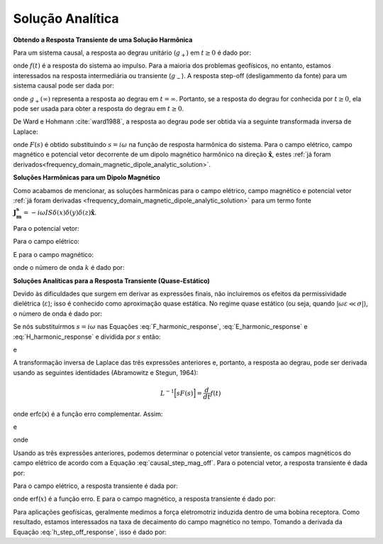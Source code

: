 .. _time_domain_magnetic_dipole_analytic_solution:

Solução Analítica
=================

.. purpose::

    Aqui, apresentamos uma formulação para prever os campos elétricos e magnéticos gerados pelo transiente de uma fonte dipolar magnética.
    Isso é realizado aplicando a transformada de Laplace inversa às soluções no domínio da frequência para o dipolo magnético harmônico.
    Expressões analíticas para o campo elétrico, o campo magnético e o potencial vetorial correspondente são fornecidas.
    Devido às dificuldades que surgem em derivar as expressões finais, não incluiremos os efeitos da permissividade dielétrica (:math:`\varepsilon`); isso é conhecido como aproximação quase estática.
 


**Obtendo a Resposta Transiente de uma Solução Harmônica**


Para um sistema causal, a resposta ao degrau unitário (:math:`g_+`) em :math:`t \geq 0` é dado por:

.. math::
	g_+(t) = \int_{-\infty}^\infty f(\tau) u(t - \tau) d\tau = \int_0^t f(\tau) d\tau \; \; \; \textrm{for} \; \; \; t\geq 0
	:label: causal_step_mag

onde :math:`f(t)` é a resposta do sistema ao impulso.
Para a maioria dos problemas geofísicos, no entanto, estamos interessados na resposta intermediária ou transiente (:math:`g_-`).
A resposta step-off (desligammento da fonte) para um sistema causal pode ser dada por:

.. math::
	\begin{split}
	g_-(t) = \int_{-\infty}^\infty f(\tau) \big [ 1 - &u(t - \tau) \big ] d\tau = \; ... \\
	& \int_0^\infty f(\tau) d\tau - \int_0^t f(\tau) d\tau = g_+ (\infty) - g_+(t) \; \; \; \textrm{for} \; \; \; t\geq 0
	\end{split}
	:label: causal_step_mag_off

onde :math:`g_+ (\infty )` representa  a resposta ao degrau em :math:`t = \infty`.
Portanto, se a resposta do degrau for conhecida por :math:`t \geq 0`, ela pode ser usada para obter a resposta do degrau em :math:`t \geq 0`.

De Ward e Hohmann :cite:`ward1988`, a resposta ao degrau pode ser obtida via a seguinte transformada inversa de Laplace:

.. math::
	g_+(t) = L^{-1} \Bigg [ \frac{F(s)}{s} \Bigg ]
	:label: step_Laplace_transform_mag

onde :math:`F(s)` é obtido substituindo :math:`s = i\omega` na função de resposta harmônica do sistema.
Para o campo elétrico, campo magnético e potencial vetor decorrente de um dipolo magnético harmônico na direção :math:`\mathbf{\hat x}`, estes 
:ref:`já foram derivados<frequency_domain_magnetic_dipole_analytic_solution>`.


**Soluções Harmônicas para um Dipolo Magnético**

Como acabamos de mencionar, as soluções harmônicas para o campo elétrico, campo magnético e potencial vetor :ref:`já foram derivadas <frequency_domain_magnetic_dipole_analytic_solution>` para um termo fonte :math:`\mathbf{J_m^s} = -i\omega IS \delta (x) \delta (y) \delta (z) \mathbf{\hat x}`.


Para o potencial vetor:

.. math::
	{\bf F}(i\omega ) = \frac{i\omega \mu m}{4\pi r} e^{-ikr} \mathbf{\hat x}
	:label: F_harmonic_response


Para o campo elétrico:

.. math::
	{\bf E_m}(i\omega ) = \frac{i\omega \mu m}{4\pi r^2} (ikr +1) e^{-ikr} \Bigg ( \frac{z}{r}\mathbf{\hat y} - \frac{y}{r}\mathbf{\hat z}  \Bigg )
	:label: E_harmonic_response

E para o campo magnético:

.. math::
	{\bf H_m}(i\omega ) = \frac{m}{4\pi r^3} e^{-ikr} \Bigg [ \Bigg ( \frac{x^2}{r^2}\mathbf{\hat x} + \frac{xy}{r^2}\mathbf{\hat y} + \frac{xz}{r^2} \mathbf{\hat z} \Bigg ) \big ( -k^2 r^2 + 3ikr +3 \big ) + \big ( k^2 r^2 -ikr -1 \big ) \mathbf{\hat x} \Bigg ]
	:label: H_harmonic_response

onde o número de onda :math:`k` é dado por:

.. math::
	k = \big ( \omega^2\mu\varepsilon - i \omega \mu \sigma \big )^{1/2}
	:label: wave_number_mag



**Soluções Analíticas para a Resposta Transiente (Quase-Estático)**


Devido às dificuldades que surgem em derivar as expressões finais, não incluiremos os efeitos da permissividade dielétrica (:math:`\varepsilon`); isso é conhecido como aproximação quase estática. No regime quase estático (ou seja, quando :math:`|\omega \varepsilon \ll \sigma|`), o número de onda é dado por:

.. math::
	k = \big (- i \omega \mu \sigma \big )^{1/2}
	:label: wave_number_mag_quasi_static

Se nós substituirmos :math:`s = i\omega` nas Equações :eq:`F_harmonic_response`, :eq:`E_harmonic_response` e :eq:`H_harmonic_response` e dividida por :math:`s` então:


.. math::
	\frac{{\bf F}(s)}{s} = \frac{\mu m}{4 \pi r} e^{- \sqrt{s \mu\sigma r^2}} \mathbf{\hat x} \; ,
	:label: A_frac_inverse_Laplace



.. math::
	\frac{{\bf E_m}(s)}{s} = s \Bigg [ \frac{\mu m}{4\pi r^3} \bigg ( \sqrt{\frac{ \mu \sigma}{s}} r + \frac{1}{s} \bigg ) e^{-\sqrt{s \mu \sigma r^2}} \big ( z \, \mathbf{\hat y} - y\, \mathbf{\hat z}  \big ) \Bigg ]
	:label: E_frac_inverse_Laplace

e

.. math::
	\begin{split}
	\frac{{\bf H_m}(s)}{s} = \frac{m}{4\pi r^3} & e^{-\sqrt{s\mu \sigma r^2}} \Bigg [ \Bigg ( \frac{x^2}{r^2}\mathbf{\hat x} +  \frac{xy}{r^2}\mathbf{\hat y} + \frac{xz}{r^2} \mathbf{\hat z} \Bigg ) \; ... \\
	& \Bigg ( -\mu\sigma r^2 + 3 \sqrt{\frac{\mu \sigma}{s}}r + \frac{3}{s} \Bigg ) + \Bigg ( -\mu\sigma r^2 - \sqrt{\frac{\mu \sigma}{s}} r - \frac{1}{s} \Bigg ) \mathbf{\hat x} \Bigg ]
	\end{split}
	:label: H_frac_inverse_Laplace


A transformação inversa de Laplace das três expressões anteriores e, portanto, a resposta ao degrau, pode ser derivada usando as seguintes identidades (Abramowitz e Stegun, 1964):


.. math::
	L^{-1} \Big [ s F(s) \Big ] = \frac{d}{dt} f(t)

.. math::
	L^{-1} \Big [ e^{-\alpha \sqrt{s}} \Big ] = \frac{\alpha}{2\sqrt{\pi t^3}} e^{-\alpha^2/4t} \;\;\; \textrm{for} \; \; \; \alpha > 0 \\
	:label: inverse_Laplace_identity_2

.. math::
	L^{-1} \Bigg [ \frac{1}{\sqrt{s}} e^{-\alpha \sqrt{s}} \Bigg ] = \frac{1}{\sqrt{\pi t}} e^{-\alpha^2/4t} \;\;\; \textrm{for} \; \; \; \alpha \geq 0 \\
	:label: inverse_Laplace_identity_3

.. math::
	L^{-1} \Bigg [ \frac{1}{s} e^{-\alpha \sqrt{s}} \Bigg ] = \textrm{erfc}\Bigg ( \frac{\alpha}{2\sqrt{t}} \Bigg )\;\;\; \textrm{for} \; \; \; \alpha \geq 0
	:label: inverse_Laplace_identity_4


onde erfc(x) é a função erro complementar.
Assim:

.. math::
	L^{-1} \Bigg [ \frac{{\bf F}(s)}{s} \Bigg ] = \frac{m\theta^3}{\pi^{3/2} \sigma} e^{-\theta^2 r^2} \mathbf{\hat x} \; ,
	:label: a_step_response_mag



.. math::
	L^{-1}\Bigg [ \frac{{\bf E_m}(s)}{s} \Bigg ] = \frac{2 m \theta^5 }{\pi^{3/2} \sigma} e^{-\theta^2 r^2} \big ( z \, \mathbf{\hat y} - y \, \mathbf{\hat z} \big )
	:label: e_step_response_mag

e

.. math::
	\begin{split}
	L^{-1}\Bigg [ \frac{{\bf H_m}(s)}{s} \Bigg ] = \frac{m}{4\pi r^3} \Bigg [ & \Bigg ( \frac{x^2}{r^2}\mathbf{\hat x} + \frac{xy}{r^2}\mathbf{\hat y} + \frac{xz}{r^2}\mathbf{\hat z} \Bigg ) \Bigg ( \bigg ( \frac{4}{\sqrt{\pi}} \theta^3 r^3 + \frac{6}{\sqrt{\pi}} \theta r \bigg ) e^{-\theta^2 r^2}  \, ...  \\
	& + 3\, \textrm{erfc} (\theta r) \Bigg ) - \Bigg ( \bigg ( \frac{4}{\sqrt{\pi}} \theta^3 r^3 + \frac{2}{\sqrt{\pi}} \theta r \bigg ) e^{-\theta^2 r^2} +  \textrm{erfc} (\theta r) \Bigg ) \mathbf{\hat x} \Bigg ]
	\end{split}
	:label: h_step_response_mag

onde

.. math::
	\theta = \Bigg ( \frac{\mu\sigma}{4t} \Bigg )^{1/2}
	:label: theta_quasi_static


Usando as três expressões anteriores, podemos determinar o potencial vetor transiente, os campos magnéticos do campo elétrico de acordo com a Equação 
:eq:`causal_step_mag_off`.
Para o potencial vetor, a resposta transiente é dada por:


.. math::
	{\bf f}(t) = -\frac{m \theta^3}{\pi^{3/2} \sigma} e^{-\theta^2 r^2} \mathbf{\hat x}
	:label: vector_potential_step_off


Para o campo elétrico, a resposta transiente é dada por:


.. math::
	{\bf e_m}(t) = \frac{2 m \theta^5 }{\pi^{3/2} \sigma} e^{-\theta^2 r^2} \big ( -z \, \mathbf{\hat y} + y \, \mathbf{\hat z} \big )
	:label: e_step_off_response

onde erf(:math:`x`) é a função erro.
E para o campo magnético, a resposta transiente é dado por:

.. math::
	\begin{split}
	{\bf h_m}(t) = \frac{m}{4\pi r^3} \Bigg [ & \Bigg ( \frac{x^2}{r^2} \mathbf{\hat x} + \frac{xy}{r^2}\mathbf{\hat y} + \frac{xz}{r^2} \mathbf{\hat z} \Bigg ) \Bigg ( 3 \, \textrm{erf}(\theta r) - \bigg ( \frac{4}{\sqrt{\pi}}\theta^3 r^3  \; ... \\
	&+ \frac{6}{\sqrt{\pi}}\theta r \bigg ) e^{-\theta^2 r^2} \Bigg ) - \Bigg (\textrm{erf}(\theta r) - \bigg ( \frac{4}{\sqrt{\pi}}\theta^3 r^3 + \frac{2}{\sqrt{\pi}}\theta r \bigg ) e^{-\theta^2 r^2} \Bigg ) \mathbf{\hat x}  \Bigg ]
	\end{split}
	:label: h_step_off_response


Para aplicações geofísicas, geralmente medimos a força eletromotriz induzida dentro de uma bobina receptora.
Como resultado, estamos interessados na taxa de decaimento do campo magnético no tempo.
Tomando a derivada da Equação :eq:`h_step_off_response`, isso é dado por:

.. math::
	\frac{\partial{ \bf h_m}}{\partial t} = - \frac{4m \theta^5}{\pi^{3/2} \mu\sigma} e^{-\theta^2 r^2} \Bigg [ \Bigg ( \frac{x^2}{r^2}\mathbf{\hat x} + \frac{xy}{r^2} \mathbf{\hat y} + \frac{xz}{r^2} \mathbf{\hat z} \Bigg ) \theta^2 r^2  + \big (1 -\theta^2 r^2 \big ) \mathbf{\hat x} \Bigg ]
	:label: dhdt_step_off_quasi_static
